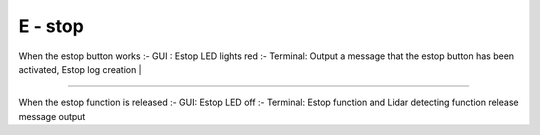 E - stop
==================================


.. thumbnail:: /_images/start_gui/estop.png

When the estop button works
:- GUI : Estop LED lights red
:- Terminal: Output a message that the estop button has been activated, Estop log creation
|

-------------------------------------------------------------------------------------------------

.. thumbnail:: /_images/start_gui/estop2.png

When the estop function is released
:- GUI: Estop LED off
:- Terminal: Estop function and Lidar detecting function release message output